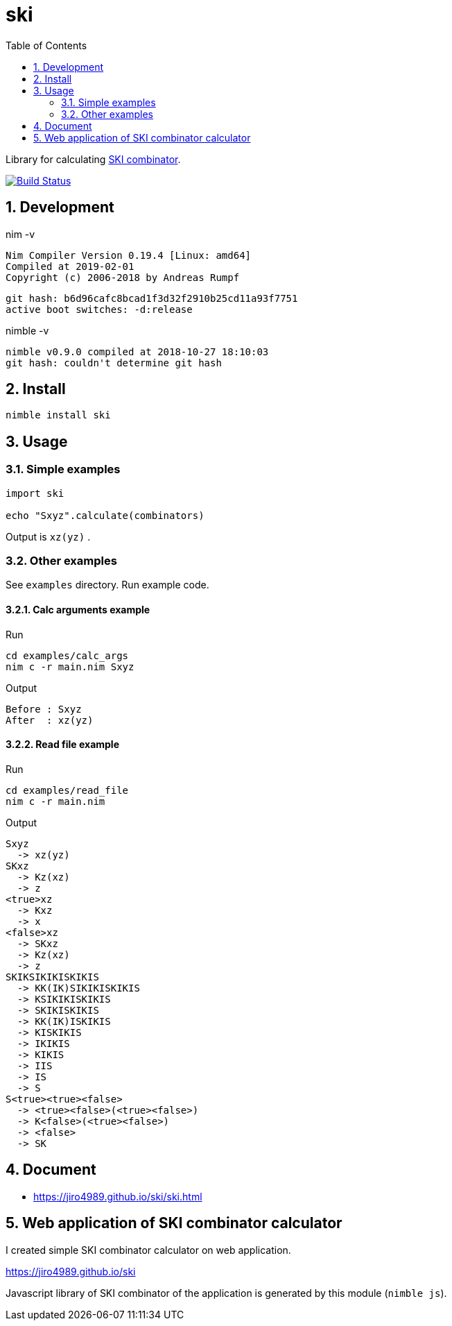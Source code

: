 :toc: left
:sectnums:

= ski

Library for calculating https://en.wikipedia.org/wiki/SKI_combinator_calculus[SKI combinator].

image:https://travis-ci.org/jiro4989/ski.svg?branch=master["Build Status", link="https://travis-ci.org/jiro4989/ski"]

== Development

nim -v

  Nim Compiler Version 0.19.4 [Linux: amd64]
  Compiled at 2019-02-01
  Copyright (c) 2006-2018 by Andreas Rumpf

  git hash: b6d96cafc8bcad1f3d32f2910b25cd11a93f7751
  active boot switches: -d:release


nimble -v

  nimble v0.9.0 compiled at 2018-10-27 18:10:03
  git hash: couldn't determine git hash

== Install

[source,bash]
nimble install ski

== Usage

=== Simple examples

[source,nim]
----
import ski

echo "Sxyz".calculate(combinators)
----

Output is `xz(yz)` .

=== Other examples

See `examples` directory.
Run example code.

==== Calc arguments example

Run

[source,bash]
cd examples/calc_args
nim c -r main.nim Sxyz

Output

  Before : Sxyz
  After  : xz(yz)

==== Read file example

Run

[source,bash]
cd examples/read_file
nim c -r main.nim

Output

  Sxyz
    -> xz(yz)
  SKxz
    -> Kz(xz)
    -> z
  <true>xz
    -> Kxz
    -> x
  <false>xz
    -> SKxz
    -> Kz(xz)
    -> z
  SKIKSIKIKISKIKIS
    -> KK(IK)SIKIKISKIKIS
    -> KSIKIKISKIKIS
    -> SKIKISKIKIS
    -> KK(IK)ISKIKIS
    -> KISKIKIS
    -> IKIKIS
    -> KIKIS
    -> IIS
    -> IS
    -> S
  S<true><true><false>
    -> <true><false>(<true><false>)
    -> K<false>(<true><false>)
    -> <false>
    -> SK

== Document

* https://jiro4989.github.io/ski/ski.html

== Web application of SKI combinator calculator

I created simple SKI combinator calculator on web application.

https://jiro4989.github.io/ski

Javascript library of SKI combinator of the application is generated by this
module (`nimble js`).

